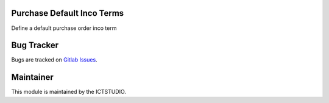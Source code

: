 .. image:: https://img.shields.io/badge/License-LGPL%20v3-blue.svg
    :alt: License: LGPL-3

Purchase Default Inco Terms
=============================
Define a default purchase order inco term

Bug Tracker
===========
Bugs are tracked on `Gitlab Issues <https://gitlab.com/odoo-public/odoo-addons/-/issues>`_.

Maintainer
==========
.. image:: https://www.ictstudio.eu/github_logo.png
   :alt: ICTSTUDIO
   :target: https://www.ictstudio.eu

This module is maintained by the ICTSTUDIO.